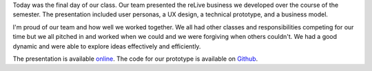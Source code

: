.. title: Final Presentation
.. slug: final-presentation
.. date: 2018-05-02 21:14:11 UTC-04:00
.. tags: itp, collaborative design
.. category:
.. link:
.. description: ITP class: Final Presentation
.. type: text

Today was the final day of our class. Our team presented the reLive business we developed over the course of the semester. The presentation included user personas, a UX design, a technical prototype, and a business model.

I'm proud of our team and how well we worked together. We all had other classes and responsibilities competing for our time but we all pitched in and worked when we could and we were forgiving when others couldn't. We had a good dynamic and were able to explore ideas effectively and efficiently.

The presentation is available `online <https://docs.google.com/presentation/d/10qQaOnN0DAVTBhCjgi0jkEF-CMMyMgQIovO7t7Xtu7g/edit?usp=sharing>`_. The code for our prototype is available on `Github <https://github.com/hx2A/itp_collaborative_design_class>`_.
